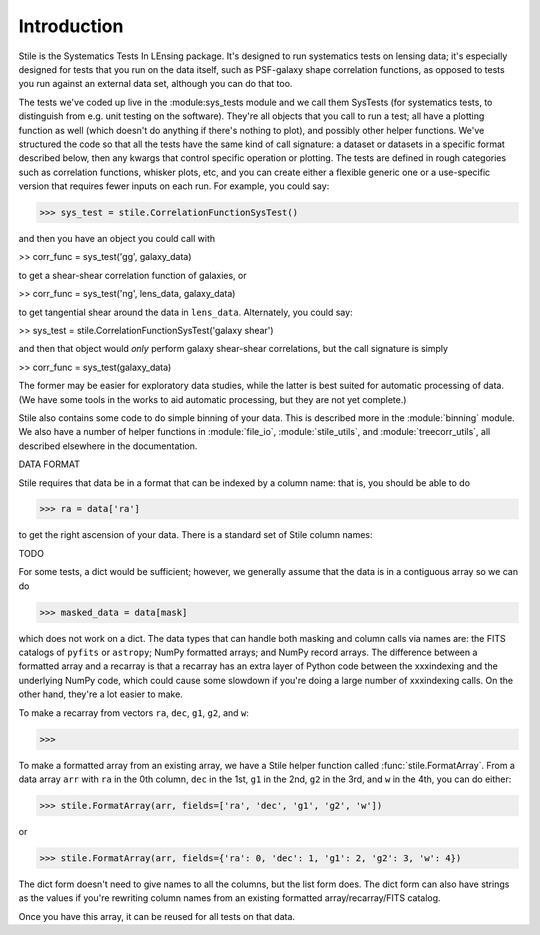 ============
Introduction
============

Stile is the Systematics Tests In LEnsing package.  It's designed to run systematics tests on lensing data; it's especially designed for tests that you run on the data itself, such as PSF-galaxy shape correlation functions, as opposed to tests you run against an external data set, although you can do that too.

The tests we've coded up live in the :module:sys_tests module and we call them SysTests (for systematics tests, to distinguish from e.g. unit testing on the software).  They're all objects that you call to run a test; all have a plotting function as well (which doesn't do anything if there's nothing to plot), and possibly other helper functions. We've structured the code so that all the tests have the same kind of call signature: a dataset or datasets in a specific format described below, then any kwargs that control specific operation or plotting.  The tests are defined in rough categories such as correlation functions, whisker plots, etc, and you can create either a flexible generic one or a use-specific version that requires fewer inputs on each run.  For example, you could say:

>>> sys_test = stile.CorrelationFunctionSysTest()

and then you have an object you could call with

>> corr_func = sys_test('gg', galaxy_data)

to get a shear-shear correlation function of galaxies, or 

>> corr_func = sys_test('ng', lens_data, galaxy_data)

to get tangential shear around the data in ``lens_data``.  Alternately, you could say:

>> sys_test = stile.CorrelationFunctionSysTest('galaxy shear')

and then that object would *only* perform galaxy shear-shear correlations, but the call signature is simply

>> corr_func = sys_test(galaxy_data)

The former may be easier for exploratory data studies, while the latter is best suited for automatic processing of data.  (We have some tools in the works to aid automatic processing, but they are not yet complete.)

Stile also contains some code to do simple binning of your data.  This is described more in the :module:`binning` module.  We also have a number of helper functions in :module:`file_io`, :module:`stile_utils`, and :module:`treecorr_utils`, all described elsewhere in the documentation.

DATA FORMAT

Stile requires that data be in a format that can be indexed by a column name: that is, you should be able to do

>>> ra = data['ra']

to get the right ascension of your data.  There is a standard set of Stile column names:

TODO

For some tests, a dict would be sufficient; however, we generally assume that the data is in a contiguous array so we can do

>>> masked_data = data[mask]

which does not work on a dict.  The data types that can handle both masking and column calls via names are: the FITS catalogs of ``pyfits`` or ``astropy``; NumPy formatted arrays; and NumPy record arrays.  The difference between a formatted array and a recarray is that a recarray has an extra layer of Python code between the xxxindexing and the underlying NumPy code, which could cause some slowdown if you're doing a large number of xxxindexing calls.  On the other hand, they're a lot easier to make.

To make a recarray from vectors ``ra``, ``dec``, ``g1``, ``g2``, and ``w``:

>>>

To make a formatted array from an existing array, we have a Stile helper function called :func:`stile.FormatArray`.  From a data array ``arr`` with ``ra`` in the 0th column, ``dec`` in the 1st, ``g1`` in the 2nd, ``g2`` in the 3rd, and ``w`` in the 4th, you can do either:

>>> stile.FormatArray(arr, fields=['ra', 'dec', 'g1', 'g2', 'w'])

or

>>> stile.FormatArray(arr, fields={'ra': 0, 'dec': 1, 'g1': 2, 'g2': 3, 'w': 4})

The dict form doesn't need to give names to all the columns, but the list form does.  The dict form can also have strings as the values if you're rewriting column names from an existing formatted array/recarray/FITS catalog.

Once you have this array, it can be reused for all tests on that data.
